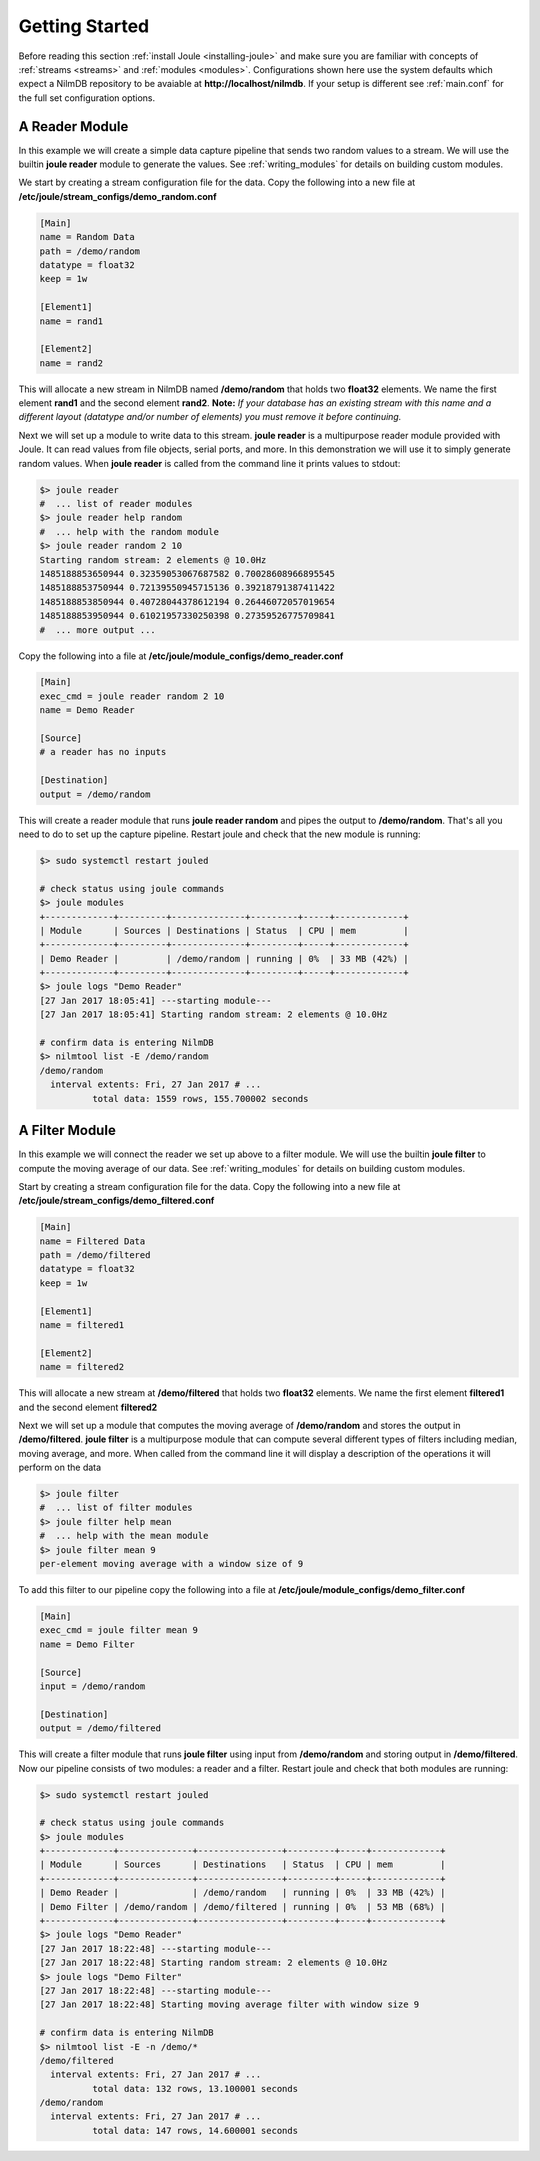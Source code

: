 .. _getting-started:

===============
Getting Started
===============

Before reading this section :ref:`install Joule <installing-joule>`
and make sure you are familiar with concepts of :ref:`streams
<streams>` and :ref:`modules <modules>`. Configurations shown here use
the system defaults which expect a NilmDB repository to be avaiable at
**\http://localhost/nilmdb**. If your setup is different see
:ref:`main.conf` for the full set configuration options.

A Reader Module
---------------

In this example we will create a simple data capture pipeline that
sends two random values to a stream. We will use the builtin **joule
reader** module to generate the values. See :ref:`writing_modules` for
details on building custom modules.

We start by creating a stream configuration file for the data. Copy
the following into a new file at
**/etc/joule/stream_configs/demo_random.conf**

.. code-block:: ini

		[Main]
		name = Random Data
		path = /demo/random 
		datatype = float32
		keep = 1w

		[Element1]
		name = rand1

		[Element2]
		name = rand2

This will allocate a new stream in NilmDB named **/demo/random** that
holds two **float32** elements. We name the first element **rand1**
and the second element **rand2**. **Note:** *If your database has an
existing stream with this name and a different layout (datatype
and/or number of elements) you must remove it before continuing.*

Next we will set up a module to write data to this stream. **joule
reader** is a multipurpose reader module provided with Joule. It can
read values from file objects, serial ports, and more. In this
demonstration we will use it to simply generate random values. When **joule
reader** is called from the command line it prints values to stdout: 

.. code-block:: bash

		$> joule reader
		#  ... list of reader modules
		$> joule reader help random
		#  ... help with the random module
		$> joule reader random 2 10
		Starting random stream: 2 elements @ 10.0Hz
		1485188853650944 0.32359053067687582 0.70028608966895545
		1485188853750944 0.72139550945715136 0.39218791387411422
		1485188853850944 0.40728044378612194 0.26446072057019654
		1485188853950944 0.61021957330250398 0.27359526775709841
		#  ... more output ...
  
Copy the following into a file at **/etc/joule/module_configs/demo_reader.conf**

.. code-block:: ini

		[Main]
		exec_cmd = joule reader random 2 10
		name = Demo Reader

		[Source]
		# a reader has no inputs
		
		[Destination]
		output = /demo/random

This will create a reader module that runs **joule reader random** and pipes
the output to **/demo/random**. That's all you need to do to set up
the capture pipeline. Restart joule and check that the new module is
running:

.. code-block:: bash

		$> sudo systemctl restart jouled

		# check status using joule commands
		$> joule modules
		+-------------+---------+--------------+---------+-----+-------------+
		| Module      | Sources | Destinations | Status  | CPU | mem         |
		+-------------+---------+--------------+---------+-----+-------------+
		| Demo Reader |         | /demo/random | running | 0%  | 33 MB (42%) |
		+-------------+---------+--------------+---------+-----+-------------+
		$> joule logs "Demo Reader"
		[27 Jan 2017 18:05:41] ---starting module---
		[27 Jan 2017 18:05:41] Starting random stream: 2 elements @ 10.0Hz

		# confirm data is entering NilmDB
		$> nilmtool list -E /demo/random
		/demo/random
		  interval extents: Fri, 27 Jan 2017 # ... 
		          total data: 1559 rows, 155.700002 seconds
			  
A Filter Module
---------------

In this example we will connect the reader we set up above to a filter module. We will
use the builtin **joule filter** to compute the moving average of our data.
See :ref:`writing_modules` for details on building custom modules.

Start by creating a stream configuration file for the data. Copy the
following into a new file at
**/etc/joule/stream_configs/demo_filtered.conf**

.. code-block:: ini

		[Main]
		name = Filtered Data
		path = /demo/filtered
		datatype = float32
		keep = 1w

		[Element1]
		name = filtered1

		[Element2]
		name = filtered2

This will allocate a new stream at **/demo/filtered** that holds two
**float32** elements. We name the first element **filtered1** and the
second element **filtered2**

Next we will set up a module that computes the moving average of **/demo/random**
and stores the output in **/demo/filtered**. **joule filter**
is a multipurpose module that can compute several different types
of filters including median, moving average, and more. When called from the command line
it will display a description of the operations it will perform on the data

.. code-block:: bash

		$> joule filter
		#  ... list of filter modules
		$> joule filter help mean
		#  ... help with the mean module
		$> joule filter mean 9
		per-element moving average with a window size of 9

To add this filter to our pipeline copy the following into a file at
**/etc/joule/module_configs/demo_filter.conf**

.. code-block:: ini

		[Main]
		exec_cmd = joule filter mean 9
		name = Demo Filter

		[Source]
		input = /demo/random
		
		[Destination]
		output = /demo/filtered

This will create a filter module that runs **joule filter** using
input from **/demo/random** and storing output in
**/demo/filtered**. Now our pipeline consists of two modules: a reader
and a filter.  Restart joule and check that both modules are running:

.. code-block:: bash
			  
		$> sudo systemctl restart jouled

		# check status using joule commands
		$> joule modules
		+-------------+--------------+----------------+---------+-----+-------------+
		| Module      | Sources      | Destinations   | Status  | CPU | mem         |
		+-------------+--------------+----------------+---------+-----+-------------+
		| Demo Reader |              | /demo/random   | running | 0%  | 33 MB (42%) |
		| Demo Filter | /demo/random | /demo/filtered | running | 0%  | 53 MB (68%) |
		+-------------+--------------+----------------+---------+-----+-------------+
		$> joule logs "Demo Reader"
		[27 Jan 2017 18:22:48] ---starting module---
		[27 Jan 2017 18:22:48] Starting random stream: 2 elements @ 10.0Hz
		$> joule logs "Demo Filter"
		[27 Jan 2017 18:22:48] ---starting module---
		[27 Jan 2017 18:22:48] Starting moving average filter with window size 9

		# confirm data is entering NilmDB
		$> nilmtool list -E -n /demo/*
		/demo/filtered
		  interval extents: Fri, 27 Jan 2017 # ...
		          total data: 132 rows, 13.100001 seconds
		/demo/random
		  interval extents: Fri, 27 Jan 2017 # ...
	                  total data: 147 rows, 14.600001 seconds
		    
			  

